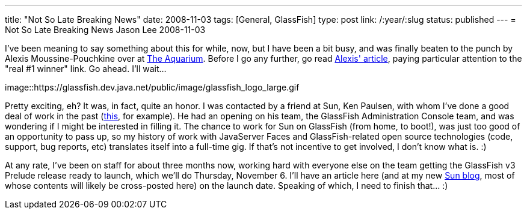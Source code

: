 ---
title: "Not So Late Breaking News"
date: 2008-11-03
tags: [General, GlassFish]
type: post
link: /:year/:slug
status: published
---
= Not So Late Breaking News
Jason Lee
2008-11-03

I've been meaning to say something about this for while, now, but I have been a bit busy, and was finally beaten to the punch by Alexis Moussine-Pouchkine over at http://blogs.sun.com/theaquarium[The Aquarium].  Before I go any further, go read http://blogs.sun.com/theaquarium/entry/recent_gap_blogging_multiple_communities[Alexis' article], paying particular attention to the "real #1 winner" link.  Go ahead.  I'll wait...
// more

image::https://glassfish.dev.java.net/public/image/glassfish_logo_large.gif

Pretty exciting, eh?  It was, in fact, quite an honor.  I was contacted by a friend at Sun, Ken Paulsen, with whom I've done a good deal of work in the past (http://java.sun.com/developer/technicalArticles/J2EE/jsf_templating/index.html[this], for example).  He had an opening on his team, the GlassFish Administration Console team, and was wondering if I might be interested in filling it.  The chance to work for Sun on GlassFish (from home, to boot!), was just too good of an opportunity to pass up, so my history of work with JavaServer Faces and GlassFish-related open source technologies (code, support, bug reports, etc) translates itself into a full-time gig.  If that's not incentive to get involved, I don't know what is. :)

At any rate, I've been on staff for about three months now, working hard with everyone else on the team getting the GlassFish v3 Prelude release ready to launch, which we'll do Thursday, November 6.  I'll have an article here (and at my new http://blogs.sun.com/jasondlee/[Sun blog], most of whose contents will likely be cross-posted here) on the launch date.  Speaking of which, I need to finish that... :)
